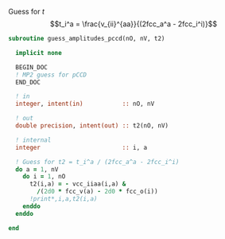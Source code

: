 Guess for $t$
$$t_i^a = \frac{v_{ii}^{aa}}{(2fcc_a^a - 2fcc_i^i)}$$


#+BEGIN_SRC f90 :comments org :tangle guess_t2.irp.f
subroutine guess_amplitudes_pccd(nO, nV, t2)
  
  implicit none

  BEGIN_DOC
  ! MP2 guess for pCCD
  END_DOC

  ! in
  integer, intent(in)           :: nO, nV
  
  ! out
  double precision, intent(out) :: t2(nO, nV)

  ! internal
  integer                       :: i, a

  ! Guess for t2 = t_i^a / (2fcc_a^a - 2fcc_i^i)
  do a = 1, nV
    do i = 1, nO
      t2(i,a) = - vcc_iiaa(i,a) &
        /(2d0 * fcc_v(a) - 2d0 * fcc_o(i))
      !print*,i,a,t2(i,a)
    enddo
  enddo

end  
#+END_SRC
